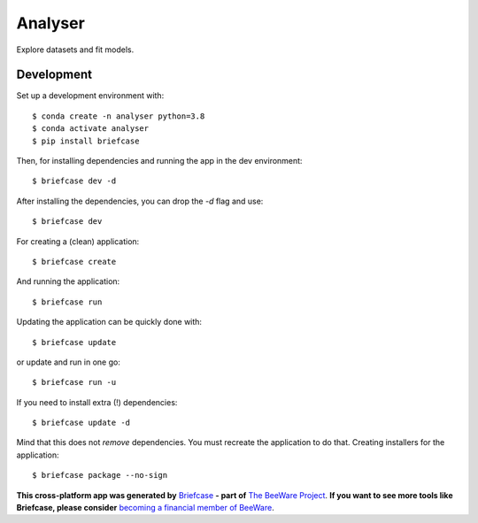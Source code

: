 Analyser
========

Explore datasets and fit models.

Development
-----------

Set up a development environment with::

    $ conda create -n analyser python=3.8
    $ conda activate analyser
    $ pip install briefcase

Then, for installing dependencies and running the app in the dev environment::

    $ briefcase dev -d

After installing the dependencies, you can drop the `-d` flag and use::

    $ briefcase dev

For creating a (clean) application::

    $ briefcase create

And running the application::

    $ briefcase run

Updating the application can be quickly done with::

    $ briefcase update

or update and run in one go::

    $ briefcase run -u

If you need to install extra (!) dependencies::

    $ briefcase update -d

Mind that this does not *remove* dependencies. You must recreate the application to do that. Creating installers for the application::

    $ briefcase package --no-sign


**This cross-platform app was generated by** `Briefcase`_ **- part of**
`The BeeWare Project`_. **If you want to see more tools like Briefcase, please
consider** `becoming a financial member of BeeWare`_.

.. _`Briefcase`: https://github.com/beeware/briefcase
.. _`The BeeWare Project`: https://beeware.org/
.. _`becoming a financial member of BeeWare`: https://beeware.org/contributing/membership
